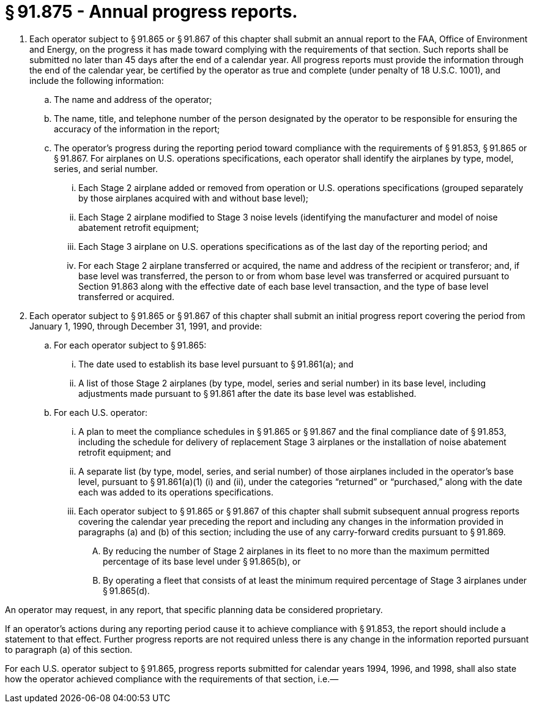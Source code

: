 # § 91.875 - Annual progress reports.

[start=1,loweralpha]
. Each operator subject to § 91.865 or § 91.867 of this chapter shall submit an annual report to the FAA, Office of Environment and Energy, on the progress it has made toward complying with the requirements of that section. Such reports shall be submitted no later than 45 days after the end of a calendar year. All progress reports must provide the information through the end of the calendar year, be certified by the operator as true and complete (under penalty of 18 U.S.C. 1001), and include the following information:
[start=1,arabic]
.. The name and address of the operator;
.. The name, title, and telephone number of the person designated by the operator to be responsible for ensuring the accuracy of the information in the report;
.. The operator's progress during the reporting period toward compliance with the requirements of § 91.853, § 91.865 or § 91.867. For airplanes on U.S. operations specifications, each operator shall identify the airplanes by type, model, series, and serial number.
[start=1,lowerroman]
... Each Stage 2 airplane added or removed from operation or U.S. operations specifications (grouped separately by those airplanes acquired with and without base level);
... Each Stage 2 airplane modified to Stage 3 noise levels (identifying the manufacturer and model of noise abatement retrofit equipment;
... Each Stage 3 airplane on U.S. operations specifications as of the last day of the reporting period; and
... For each Stage 2 airplane transferred or acquired, the name and address of the recipient or transferor; and, if base level was transferred, the person to or from whom base level was transferred or acquired pursuant to Section 91.863 along with the effective date of each base level transaction, and the type of base level transferred or acquired.
. Each operator subject to § 91.865 or § 91.867 of this chapter shall submit an initial progress report covering the period from January 1, 1990, through December 31, 1991, and provide:
[start=1,arabic]
.. For each operator subject to § 91.865:
[start=1,lowerroman]
... The date used to establish its base level pursuant to § 91.861(a); and
... A list of those Stage 2 airplanes (by type, model, series and serial number) in its base level, including adjustments made pursuant to § 91.861 after the date its base level was established.
.. For each U.S. operator:
[start=1,lowerroman]
... A plan to meet the compliance schedules in § 91.865 or § 91.867 and the final compliance date of § 91.853, including the schedule for delivery of replacement Stage 3 airplanes or the installation of noise abatement retrofit equipment; and
... A separate list (by type, model, series, and serial number) of those airplanes included in the operator's base level, pursuant to § 91.861(a)(1) (i) and (ii), under the categories “returned” or “purchased,” along with the date each was added to its operations specifications.
[start=100,lowerroman]
... Each operator subject to § 91.865 or § 91.867 of this chapter shall submit subsequent annual progress reports covering the calendar year preceding the report and including any changes in the information provided in paragraphs (a) and (b) of this section; including the use of any carry-forward credits pursuant to § 91.869.
[start=1,arabic]
.... By reducing the number of Stage 2 airplanes in its fleet to no more than the maximum permitted percentage of its base level under § 91.865(b), or
.... By operating a fleet that consists of at least the minimum required percentage of Stage 3 airplanes under § 91.865(d).

An operator may request, in any report, that specific planning data be considered proprietary.

If an operator's actions during any reporting period cause it to achieve compliance with § 91.853, the report should include a statement to that effect. Further progress reports are not required unless there is any change in the information reported pursuant to paragraph (a) of this section.

For each U.S. operator subject to § 91.865, progress reports submitted for calendar years 1994, 1996, and 1998, shall also state how the operator achieved compliance with the requirements of that section, i.e.—

